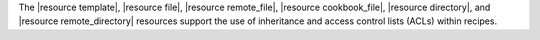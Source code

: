.. The contents of this file may be included in multiple topics (using the includes directive).
.. The contents of this file should be modified in a way that preserves its ability to appear in multiple topics.


The |resource template|, |resource file|, |resource remote_file|, |resource cookbook_file|, |resource directory|, and |resource remote_directory| resources support the use of inheritance and access control lists (ACLs) within recipes.
